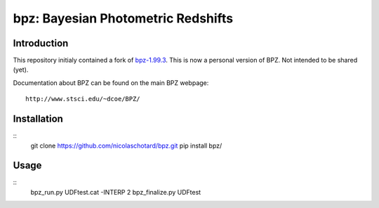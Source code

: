 bpz: Bayesian Photometric Redshifts
===================================

.. image:: https://landscape.io/github/nicolaschotard/bpz/master/landscape.svg?style=flat
   :target: https://landscape.io/github/nicolaschotard/bpz/master
   :alt: Code Health

Introduction
------------

This repository initialy contained a fork of `bpz-1.99.3
<http://www.stsci.edu/~dcoe/BPZ/bpz-1.99.3.tar.gz>`_. This is now a
personal version of BPZ. Not intended to be shared (yet).

Documentation about BPZ can be found on the main BPZ webpage::

  http://www.stsci.edu/~dcoe/BPZ/

Installation
------------

::
    git clone https://github.com/nicolaschotard/bpz.git
    pip install bpz/

Usage
-----

::
    bpz_run.py UDFtest.cat -INTERP 2
    bpz_finalize.py UDFtest

